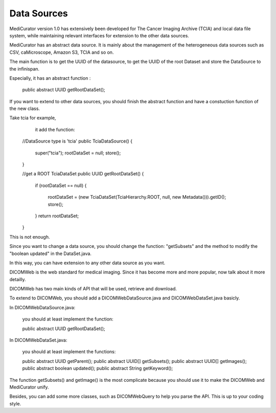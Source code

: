************
Data Sources
************

MediCurator version 1.0 has extensively been developed for The Cancer Imaging Archive (TCIA) and local data file system, while maintaining relevant interfaces for extension to the other data sources.


MediCurator has an abstract data source. It is mainly about the management of the heterogeneous data sources such as  CSV, caMicroscope, Amazon S3, TCIA and so on. 

The main function is to get the UUID of the datasource, to get the UUID of the root Dataset and store the DataSource to the infinispan.

Especially, it has an abstract function :

    public abstract UUID getRootDataSet();

If you want to extend to other data sources, you should finish the abstract function and have a constuction function of the new class.

Take tcia for example,
     it add the function: 
    
    //DataSource type is 'tcia' 
    public TciaDataSource()
    {
	super("tcia");
	rootDataSet = null;
	store();
    }

    //get a ROOT TciaDataSet
    public UUID getRootDataSet() 
    {
	if (rootDataSet == null)
	{
	    rootDataSet = (new TciaDataSet(TciaHierarchy.ROOT, null, new Metadata())).getID();
	    store();
	}
	return rootDataSet;
    }

This is not enough.

Since you want to change a data source, you should change the function: "getSubsets" and the method to modify the "boolean updated" in the DataSet.java.

In this way, you can have extension to any other data source as you want.

DICOMWeb is the web standard for medical imaging. Since it has become more and more popular, now talk about it more detailly.

DICOMWeb has two main kinds of API that will be used, retrieve and download.

To extend to DICOMWeb, you should add a DICOMWebDataSource.java
and DICOMWebDataSet.java basicly.

In DICOMWebDataSource.java:

    you should at least implement the function:

    public abstract UUID getRootDataSet();

In DICOMWebDataSet.java:

    you should at least implement the functions:

    public abstract UUID getParent();
    public abstract UUID[] getSubsets();
    public abstract UUID[] getImages();
    public abstract boolean updated();
    public abstract String getKeyword();

The function getSubsets() and getImage() is the most complicate because you should use it to make the DICOMWeb and MediCurator unify.

Besides, you can add some more classes, such as DICOMWebQuery to help you parse the API. This is up to your coding style.


